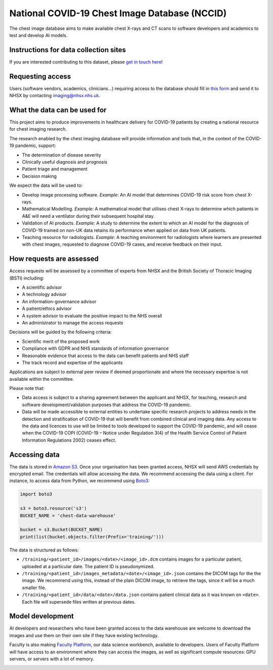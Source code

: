 .. Chest Data Warehouse documentation master file, created by
   sphinx-quickstart on Wed Apr  1 20:03:09 2020.
   You can adapt this file completely to your liking, but it should at least
   contain the root `toctree` directive.

National COVID-19 Chest Image Database (NCCID)
==============================================

The chest image database aims to make available chest X-rays and CT
scans to software developers and academics to test and develop AI
models.


Instructions for data collection sites
--------------------------------------

If you are interested contributing to this dataset, please
`get in touch here <https://medphys.royalsurrey.nhs.uk/nccid/index.php>`_!

Requesting access
-----------------

Users (software vendors, academics, clinicians…) requiring access to
the database should fill in `this form <https://docs.google.com/document/d/1LZXvGuSvc5661wKuHFem3ckKravvqth6nnGHmsTp_Y4/edit#>`_
and send it to NHSX by contacting imaging@nhsx.nhs.uk.


What the data can be used for
-----------------------------

This project aims to produce improvements in healthcare delivery for
COVID-19 patients by creating a national resource for chest imaging
research.

The research enabled by the chest imaging database will provide
information and tools that, in the context of the COVID-19 pandemic,
support:

- The determination of disease severity
- Clinically useful diagnosis and prognosis
- Patient triage and management
- Decision making

We expect the data will be used to:

- Develop image processing software. *Example*: An AI model that
  determines COVID-19 risk score from chest X-rays.
- Mathematical Modelling. *Example*: A mathematical model that
  utilises chest X-rays to determine which patients in A&E will
  need a ventilator during their subsequent hospital stay.
- Validation of AI products. *Example*: A study to determine the extent
  to which an AI model for the diagnosis of COVID-19 trained on non-UK
  data retains its performance when applied on data from UK patients.
- Teaching resource for radiologists. *Example*: A teaching environment
  for radiologists where learners are presented with chest images,
  requested to diagnose COVID-19 cases, and receive feedback on their input.

How requests are assessed
-------------------------

Access requests will be assessed by a committee of experts from NHSX
and the British Society of Thoracic Imaging (BSTI) including:

- A scientific advisor
- A technology advisor
- An information-governance advisor
- A patient/ethics advisor
- A system advisor to evaluate the positive impact to the NHS overall
- An administrator to manage the access requests

Decisions will be guided by the following criteria:

- Scientific merit of the proposed work
- Compliance with GDPR and NHS standards of information governance
- Reasonable evidence that access to the data can benefit patients and NHS staff
- The track record and expertise of the applicants

Applications are subject to external peer review if deemed proportionate
and where the necessary expertise is not available within the committee.

Please note that:

- Data access is subject to a sharing agreement between the applicant
  and NHSX, for teaching, research and software development/validation
  purposes that address the COVID-19 pandemic.
- Data will be made accessible to external entities to undertake specific
  research projects to address needs in the detection and stratification
  of COVID-19 that will benefit from combined clinical and imaging data.
  Any access to the data and licences to use will be limited to tools developed
  to support the COVID-19 pandemic, and will cease when the COVID-19 COPI
  (COVID-19 – Notice under Regulation 3(4) of the Health Service Control of
  Patient Information Regulations 2002) ceases effect.


Accessing data
--------------

The data is stored in `Amazon S3 <https://aws.amazon.com/s3/>`_. Once
your organisation has been granted access, NHSX will send AWS
credentials by encrypted email. The credentials will allow accessing
the data. We recommend accessing the data using a client. For
instance, to access data from Python, we recommend using `Boto3
<https://boto3.amazonaws.com/v1/documentation/api/latest/index.html>`_:

.. code::

    import boto3

    s3 = boto3.resource('s3')
    BUCKET_NAME = 'chest-data-warehouse'

    bucket = s3.Bucket(BUCKET_NAME)
    print(list(bucket.objects.filter(Prefix='training/')))

The data is structured as follows:

- ``/training/<patient_id>/images/<date>/<image_id>.dcm`` contains images for a
  particular patient, uploaded at a particular date. The patient ID is
  pseudonymized.
- ``/training/<patient_id>/images_metadata/<date>/<image_id>.json`` contains the DICOM
  tags for the the image. We recommend using this, instead of the plain DICOM image,
  to retrieve the tags, since it will be a much smaller file.
- ``/training/<patient_id>/data/<date>/data.json`` contains patient clinical data as it
  was known on ``<date>``. Each file will supersede files written at previous dates.


.. TODO sample code to retrieve all data prior to a particular date.
.. TODO sample code to retrieve all data for a particular patient


Model development
-----------------

AI developers and researchers who have been granted access to the data
warehouse are welcome to download the images and use them on their own
site if they have existing technology.

Faculty is also making `Faculty Platform
<https://docs.faculty.ai>`_, our data science
workbench, available to developers. Users of Faculty Platform will
have access to an environment where they can access the images, as
well as significant compute resources: GPU servers, or servers with a
lot of memory.

.. image:: ./images/faculty-platform.png

.. TODO how to access platform?
